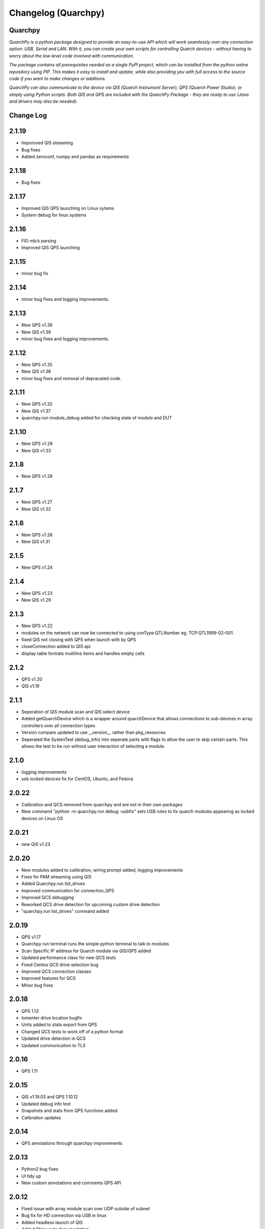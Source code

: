 ====================
Changelog (Quarchpy)
====================
Quarchpy
--------
*QuarchPy is a python package designed to provide an easy-to-use API which will work seamlessly over any connection option: USB, Serial and LAN. With it, you can create your own scripts for controlling Quarch devices - without having to worry about the low-level code involved with communication.*

*The package contains all prerequisites needed as a single PyPI project, which can be installed from the python online repository using PIP. This makes it easy to install and update, while also providing you with full access to the source code if you want to make changes or additions.*

*QuarchPy can also communicate to the device via QIS (Quarch Instrument Server), QPS (Quarch Power Studio), or simply using Python scripts.  Both QIS and QPS are included with the QuarchPy Package - they are ready to use (Java and drivers may also be needed).*


Change Log
----------

2.1.19
------
- Imporoved QIS streaming 
- Bug fixes
- Added zeroconf, numpy and pandas as requirements

2.1.18
------
- Bug fixes

2.1.17
------
- Improved QIS QPS launching on Linux sytems
- System debug for linux systems

2.1.16
------
- FIO mb/s parsing
- Improved QIS QPS launching

2.1.15
------
- minor bug fix

2.1.14
------
- minor bug fixes and logging improvements.

2.1.13
------
- New QPS v1.36
- New QIS v1.39
- minor bug fixes and logging improvements.

2.1.12
------
- New QPS v1.35
- New QIS v1.38
- minor bug fixes and removal of depracated code.

2.1.11
------
- New QPS v1.32
- New QIS v1.37
- quarchpy.run module_debug added for checking state of module and DUT

2.1.10
------
- New QPS v1.29
- New QIS v1.33

2.1.8
-----
- New QPS v1.28

2.1.7
-----
- New QPS v1.27
- New QIS v1.32

2.1.6
-----
- New QPS v1.26
- New QIS v1.31

2.1.5
-----
- New QPS v1.24

2.1.4
-----
- New QPS v1.23
- New QIS v1.29

2.1.3
-----
- New QPS v1.22
- modules on the network can now be connected to using conType:QTLNumber eg. TCP:QTL1999-02-001. 
- fixed QIS not closing with QPS when launch with by QPS
- closeConnection added to QIS api
- display table formats multiline items and handles empty cells

2.1.2
-----
- QPS v1.20
- QIS v1.19

2.1.1
-----
- Seperation of QIS module scan and QIS select device
- Added getQuarchDevice which is a wrapper around quarchDevice that allows connections to sub-devices in array controllers over all connection types
- Version compare updated to use __version__ rather than pkg_resources
- Seperated the SystenTest (debug_info) into seperate parts with flags to allow the user to skip certain parts. This allows the test to be run without user interaction of selecting a module.


2.1.0
-----
- logging improvements
- usb locked devices fix for CentOS, Ubuntu, and Fedora

2.0.22
------
- Calibration and QCS removed from quarchpy and are not in their own packages
- New command "python -m quarchpy.run debug -usbfix" sets USB rules to fix quarch modules appearing as locked devices on Linux OS

2.0.21
------
- new QIS v1.23

2.0.20
------
- New modules added to calibration, wiring prompt added, logging improvements
- Fixes for PAM streaming using QIS
- Added Quarchpy.run list_drives 
- Improved communication for connection_QPS
- Improved QCS debugging
- Reworked QCS drive detection for upcoming custom drive detection
- "quarchpy.run list_drives" command added


2.0.19
------
- QPS v1.17
- Quarchpy run terminal runs the simple python terminal to talk to modules
- Scan Specific IP address for Quarch module via QIS/QPS added
- Updated performance class for new QCS tests
- Fixed Centos QCS drive selection bug
- Improved QCS connection classes
- Improved features for QCS 
- Minor bug fixes

2.0.18
------
- QPS 1.13
- Iomenter drive location bugfix
- Units added to stats export from QPS
- Changed QCS tests to work off of a python format
- Updated drive detection in QCS
- Updated communication to TLS 

2.0.16
------
- QPS 1.11

2.0.15
------
- QIS v1.19.03 and QPS 1.10.12
- Updated debug info test
- Snapshots and stats from QPS functions added
- Calibration updates

2.0.14
------
- QPS annotations through quarchpy improvements

2.0.13
------
- Python2 bug fixes 
- UI tidy up
- New custom annotations and comments QPS API

2.0.12
------
- Fixed issue with array module scan over UDP outside of subnet
- Bug fix for HD connection via USB in linux
- Added headless launch of QIS
- Added Shinx auto documentation
- Fixed issue with USB command response timeout in longer QCS tests
- Fixed issue where UDP locate parser was using the legacy header, not the quarch fields
- Improved qurchpy.run oarsing and help generation
- Fixed syntax warnings for string literal comparisons
- Calibration wait for specific module uptime and report file updates

2.0.11
------
- Improved list selection for devices
- Fixed bug when scanning for devices within an Array
- Module detection fixes for QCS and PAM/Rev-B HD
- Clean up of calibration switchbox code and user logging

2.0.10
------
- QCS server logging cleaned up
- Additional platform tests added to debug_info test
- Cleaned up print() statements and replaced with logging calls
- Help message added to quarchpy.run command
- Module detection fixes for QCS
- Improved calibration prompts
- Added initial calibration stubs for the PAM
- QCS improvements to linux drive enumeration tests

2.0.9
-----
- Significant QCS additions including power testing
- Added remote switchbox to calibration utility
- Various minor bug fixes and improvements to calibration utility

2.0.8
-----
- Added readme.md for PyPi description
- Fixed bug in QIS when checking if QIS is running
- Various minor additions for QCS

2.0.7
-----
- Changes since 2.0.2
- Minor bug fixes
- Calibration Changes
- QIS folder gone, QIS now in QPS only
- Run package added
- Update quarchpy added
- SystemTest improvements
- UI changes, input validation, smart port select

2.0.2 
-----
- UI Package added 
- Connection over TCP for python added
- Logging on devices
- Drive test core added

2.0.0
-----
- Major folder restructure
- Added test center support
- Detected streaming devices
- Added latest qps1.09 and qis
- Minor bug fixes

1.8.0
-----

- Tab to white space convert
- Updated __init__ file to co-allign with python practices
- Updated project structure 
- Added documents for changes and Script Locations
- Disk selection update
- Compatibility with Python 3 and Linux Improved!

1.7.6
-----

- Fixes bug with usb connection

1.7.5
-----
- Fixed USB DLL Compatibility 
- Fixed potential path issues with Qis and Qps open

1.7.4
-----

- Updated to QPS 1.08

1.7.3
-----

- Additional Bug Fixes

1.7.2
-----

- Bug fixing timings for QIS (LINUX + WINDOWS)

1.7.1
-----

- Updated FIO for use with Linux and to allow arguments without values 
- Fixes path problem on Linux
- Fixes FIO on Linux

1.7.0
-----

- Improved compatability with Windows and Ubuntu 

1.6.1
------

- Updating USB Scan
- Adding functionality to specify OS bit architecture (windows)

1.6.0
-----
- custom $scan IP
- fixes QIS detection
- implements custom separator for stream files
- Bug fix - QIS Load

1.5.4
-----

- Updating README and LICENSE

1.5.2
-----

- Bug Fix - Case sensitivity issue with devices 

1.5.1
-----

- Additional Bug Fixes

1.5.0
-----

- Integration with FIO 
- Additional QPS functionality
- Added device search timeout

1.4.1
-----

- Fixed the wmi error when importing quarchpy.

1.4.0
---

- Integration with QPS
- supports Iometer testing
- Additional fixes for wait times

1.3.4
-----

- Implemented resampling and a better way to launch QIS from the script.

1.3.3
-----

- Implements isQisRunning
- Implements qisInterface
- Changes startLocalQIS to startLocalQis
- Fixes a bug in QIS interface listDevices that didn't allow it to work with Python 3

1.3.2
-----

- Bug Fix running QIS locally

1.3.1
-----

- Implements startLocalQIS
- Packs QIS v1.6 - fixes the bugs with QIS >v1.6 and multiple modules
- Updates quarchPPM (connection_specific)
- Compatible with x6 PPM QIS stream.

1.2.0
-----

- Changes to object model
